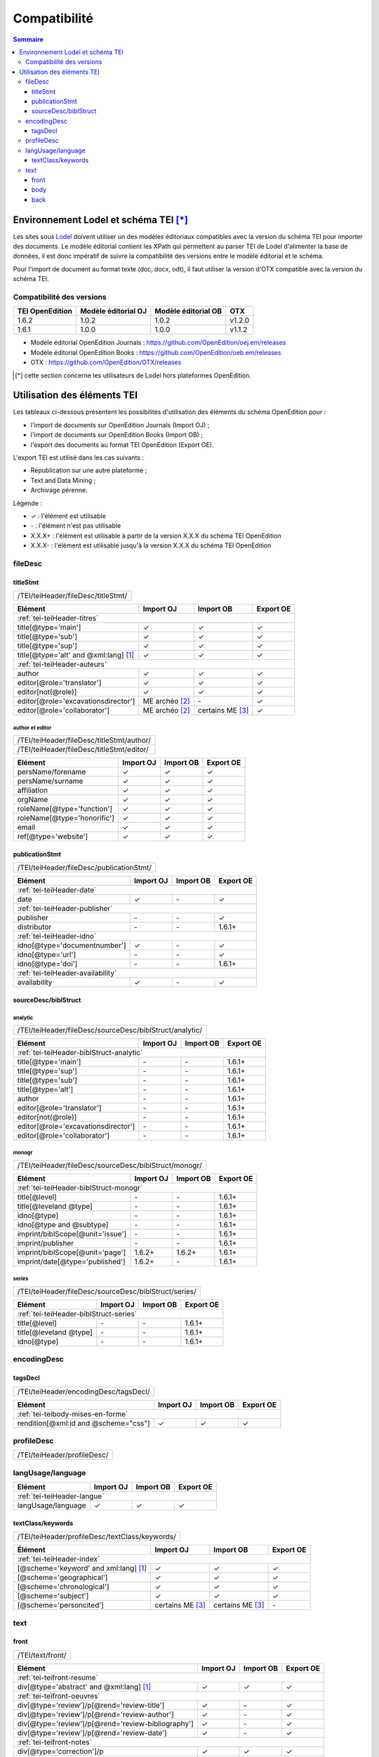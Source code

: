 .. _compatibility:

.. role:: xpath

Compatibilité 
##########################################


.. contents:: Sommaire
   :depth: 3



.. _compatibility-lodel:


Environnement Lodel et schéma TEI [*]_
=========================================

Les sites sous `Lodel <https://github.com/OpenEdition/lodel>`_ doivent utiliser un des modèles éditoriaux compatibles avec la version du schéma TEI pour importer des documents. Le modèle éditorial contient les XPath qui permettent au parser TEI de Lodel d'alimenter la base de données, il est donc impératif de suivre la compatibilité des versions entre le modèle éditorial et le schéma.

Pour l'import de document au format texte (doc, docx, odt), il faut utiliser la version d'OTX compatible avec la version du schéma TEI. 



Compatibilité des versions
------------------------------------------------------------

+-------------------+-----------------------+----------------------+-----------------+
| TEI OpenEdition   | Modèle éditorial OJ   | Modèle éditorial OB  | OTX             |
+===================+=======================+======================+=================+
| 1.6.2             | 1.0.2                 | 1.0.2                | v1.2.0          |
+-------------------+-----------------------+----------------------+-----------------+
| 1.6.1             | 1.0.0                 | 1.0.0                | v1.1.2          |
+-------------------+-----------------------+----------------------+-----------------+


- Modèle éditorial OpenEdition Journals : `<https://github.com/OpenEdition/oej.em/releases>`_
- Modèle éditorial OpenEdition Books : `<https://github.com/OpenEdition/oeb.em/releases>`_
- OTX : `<https://github.com/OpenEdition/OTX/releases>`_


.. [*] cette section concerne les utilisateurs de Lodel hors plateformes OpenEdition.


.. _tei-application:




Utilisation des éléments TEI
============================================================

Les tableaux ci-dessous présentent les possibilités d'utilisation des éléments du schéma OpenEdition pour : 

- l'import de documents sur OpenEdition Journals (Import OJ) ; 
- l'import de documents sur OpenEdition Books (Import OB) ;
- l'export des documents au format TEI OpenEdition (Export OE).

L'export TEI est utilisé dans les cas suivants :

- Republication sur une autre plateforme ;
- Text and Data Mining ;
- Archivage pérenne.

Légende :

- ✓ : l'élément est utilisable
- \- : l'élément n'est pas utilisable
- X.X.X+ : l'élément est utilisable à partir de la version X.X.X du schéma TEI OpenEdition
- X.X.X- : l'élément est utilisable jusqu'à la version X.X.X du schéma TEI OpenEdition


.. .. sectnum::
..   :depth: 4
..   :start: 3

fileDesc
------------------------------------------------------------

titleStmt
************************************************************

+--------------------------------------------------------------------------------------------------------+
| :xpath:`/TEI/teiHeader/fileDesc/titleStmt/`                                                            | 
+--------------------------------------------------------------------------------------------------------+

+------------------------------------------------+-----------------------+------------------+-----------------+
| Elément                                        | Import OJ             | Import OB        | Export OE       |
+================================================+=======================+==================+=================+
| :ref:`tei-teiHeader-titres`                                                                                 |
+------------------------------------------------+-----------------------+------------------+-----------------+
| :xpath:`title[@type='main']`                   | ✓                     | ✓                | ✓               |
+------------------------------------------------+-----------------------+------------------+-----------------+
| :xpath:`title[@type='sub']`                    | ✓                     | ✓                | ✓               |
+------------------------------------------------+-----------------------+------------------+-----------------+
| :xpath:`title[@type='sup']`                    | ✓                     | ✓                | ✓               |
+------------------------------------------------+-----------------------+------------------+-----------------+
| :xpath:`title[@type='alt' and @xml:lang]` [1]_ | ✓                     | ✓                | ✓               |
+------------------------------------------------+-----------------------+------------------+-----------------+
| :ref:`tei-teiHeader-auteurs`                                                                                |
+------------------------------------------------+-----------------------+------------------+-----------------+
| :xpath:`author`                                | ✓                     | ✓                | ✓               |
+------------------------------------------------+-----------------------+------------------+-----------------+
| :xpath:`editor[@role='translator']`            | ✓                     | ✓                | ✓               |
+------------------------------------------------+-----------------------+------------------+-----------------+
| :xpath:`editor[not(@role)]`                    | ✓                     | ✓                | ✓               |
+------------------------------------------------+-----------------------+------------------+-----------------+
| :xpath:`editor[@role='excavationsdirector']`   | ME archéo [2]_        | \-               | ✓               |
+------------------------------------------------+-----------------------+------------------+-----------------+
| :xpath:`editor[@role='collaborator']`          | ME archéo [2]_        | certains ME [3]_ | ✓               |
+------------------------------------------------+-----------------------+------------------+-----------------+

author et editor
^^^^^^^^^^^^^^^^^^^^^^^^^^^^^^^^^^^^^^^

+-------------------------------------------+-----------------------+-------------+-----------------+
| :xpath:`/TEI/teiHeader/fileDesc/titleStmt/author/`                                                |
+-------------------------------------------+-----------------------+-------------+-----------------+
| :xpath:`/TEI/teiHeader/fileDesc/titleStmt/editor/`                                                |
+-------------------------------------------+-----------------------+-------------+-----------------+


+-------------------------------------------+-----------------------+-------------+-----------------+
| Elément                                   | Import OJ             | Import OB   | Export OE       |
+===========================================+=======================+=============+=================+
| :xpath:`persName/forename`                | ✓                     | ✓           | ✓               |
+-------------------------------------------+-----------------------+-------------+-----------------+
| :xpath:`persName/surname`                 | ✓                     | ✓           | ✓               |
+-------------------------------------------+-----------------------+-------------+-----------------+
| :xpath:`affiliation`                      | ✓                     | ✓           | ✓               |
+-------------------------------------------+-----------------------+-------------+-----------------+
| :xpath:`orgName`                          | ✓                     | ✓           | ✓               |
+-------------------------------------------+-----------------------+-------------+-----------------+
| :xpath:`roleName[@type='function']`       | ✓                     | ✓           | ✓               |
+-------------------------------------------+-----------------------+-------------+-----------------+
| :xpath:`roleName[@type='honorific']`      | ✓                     | ✓           | ✓               |
+-------------------------------------------+-----------------------+-------------+-----------------+
| :xpath:`email`                            | ✓                     | ✓           | ✓               |
+-------------------------------------------+-----------------------+-------------+-----------------+
| :xpath:`ref[@type='website']`             | ✓                     | ✓           | ✓               |
+-------------------------------------------+-----------------------+-------------+-----------------+

  
publicationStmt
************************************************************

+-------------------------------------------+-----------------------+-------------+-----------------+
| :xpath:`/TEI/teiHeader/fileDesc/publicationStmt/`                                                 |
+-------------------------------------------+-----------------------+-------------+-----------------+
 

+-------------------------------------------+-----------------------+-------------+-----------------+
| Elément                                   | Import OJ             | Import OB   | Export OE       |
+===========================================+=======================+=============+=================+
| :ref:`tei-teiHeader-date`                                                                         |
+-------------------------------------------+-----------------------+-------------+-----------------+
| :xpath:`date`                             | ✓                     | \-          | ✓               |
+-------------------------------------------+-----------------------+-------------+-----------------+
| :ref:`tei-teiHeader-publisher`                                                                    |
+-------------------------------------------+-----------------------+-------------+-----------------+
| :xpath:`publisher`                        | \-                    | \-          | ✓               |
+-------------------------------------------+-----------------------+-------------+-----------------+
| :xpath:`distributor`                      | \-                    | \-          | 1.6.1+          |
+-------------------------------------------+-----------------------+-------------+-----------------+
| :ref:`tei-teiHeader-idno`                                                                         |
+-------------------------------------------+-----------------------+-------------+-----------------+
| :xpath:`idno[@type='documentnumber']`     | ✓                     | \-          | ✓               |
+-------------------------------------------+-----------------------+-------------+-----------------+
| :xpath:`idno[@type='url']`                | \-                    | \-          | ✓               |
+-------------------------------------------+-----------------------+-------------+-----------------+
| :xpath:`idno[@type='doi']`                | \-                    | \-          | 1.6.1+          |
+-------------------------------------------+-----------------------+-------------+-----------------+
| :ref:`tei-teiHeader-availability`                                                                 |
+-------------------------------------------+-----------------------+-------------+-----------------+
| :xpath:`availability`                     | ✓                     | \-          | ✓               |
+-------------------------------------------+-----------------------+-------------+-----------------+


sourceDesc/biblStruct
************************************************************

analytic
^^^^^^^^^^^^^^^^^^^^^^^^^^^^^^^^^^^^^^^

+---------------------------------------------------------------------------------------------------+
| :xpath:`/TEI/teiHeader/fileDesc/sourceDesc/biblStruct/analytic/`                                  |
+---------------------------------------------------------------------------------------------------+
 

+-----------------------------------------------+-----------------------+-------------+-----------------+
| Elément                                       | Import OJ             | Import OB   | Export OE       |
+===============================================+=======================+=============+=================+
| :ref:`tei-teiHeader-biblStruct-analytic`                                                              |
+-----------------------------------------------+-----------------------+-------------+-----------------+
| :xpath:`title[@type='main']`                  | \-                    | \-          | 1.6.1+          |
+-----------------------------------------------+-----------------------+-------------+-----------------+
| :xpath:`title[@type='sup']`                   | \-                    | \-          | 1.6.1+          |
+-----------------------------------------------+-----------------------+-------------+-----------------+
| :xpath:`title[@type='sub']`                   | \-                    | \-          | 1.6.1+          |
+-----------------------------------------------+-----------------------+-------------+-----------------+
| :xpath:`title[@type='alt']`                   | \-                    | \-          | 1.6.1+          |
+-----------------------------------------------+-----------------------+-------------+-----------------+
| :xpath:`author`                               | \-                    | \-          | 1.6.1+          |
+-----------------------------------------------+-----------------------+-------------+-----------------+
| :xpath:`editor[@role='translator']`           | \-                    | \-          | 1.6.1+          |
+-----------------------------------------------+-----------------------+-------------+-----------------+
| :xpath:`editor[not(@role)]`                   | \-                    | \-          | 1.6.1+          |
+-----------------------------------------------+-----------------------+-------------+-----------------+
| :xpath:`editor[@role='excavationsdirector']`  | \-                    | \-          | 1.6.1+          |
+-----------------------------------------------+-----------------------+-------------+-----------------+
| :xpath:`editor[@role='collaborator']`         | \-                    | \-          | 1.6.1+          |
+-----------------------------------------------+-----------------------+-------------+-----------------+


monogr
^^^^^^^^^^^^^^^^^^^^^^^^^^^^^^^^^^^^^^^

+---------------------------------------------------------------------------------------------------+
| :xpath:`/TEI/teiHeader/fileDesc/sourceDesc/biblStruct/monogr/`                                    |
+---------------------------------------------------------------------------------------------------+
 

+-----------------------------------------------+------------+-------------+------------+
| Elément                                       | Import OJ  | Import OB   | Export OE  |
+===============================================+============+=============+============+
| :ref:`tei-teiHeader-biblStruct-monogr`                                                |
+-----------------------------------------------+------------+-------------+------------+
| :xpath:`title[@level]`                        | \-         | \-          | 1.6.1+     |
+-----------------------------------------------+------------+-------------+------------+
| :xpath:`title[@leveland @type]`               | \-         | \-          | 1.6.1+     |
+-----------------------------------------------+------------+-------------+------------+
| :xpath:`idno[@type]`                          | \-         | \-          | 1.6.1+     |
+-----------------------------------------------+------------+-------------+------------+
| :xpath:`idno[@type and @subtype]`             | \-         | \-          | 1.6.1+     |
+-----------------------------------------------+------------+-------------+------------+
| :xpath:`imprint/biblScope[@unit='issue']`     | \-         | \-          | 1.6.1+     |
+-----------------------------------------------+------------+-------------+------------+
| :xpath:`imprint/publisher`                    | \-         | \-          | 1.6.1+     |
+-----------------------------------------------+------------+-------------+------------+
| :xpath:`imprint/biblScope[@unit='page']`      | 1.6.2+     | 1.6.2+      | 1.6.1+     |
+-----------------------------------------------+------------+-------------+------------+
| :xpath:`imprint/date[@type='published']`      | 1.6.2+     | \-          | 1.6.1+     |
+-----------------------------------------------+------------+-------------+------------+

series
^^^^^^^^^^^^^^^^^^^^^^^^^^^^^^^^^^^^^^^

+---------------------------------------------------------------------------------------------------+
| :xpath:`/TEI/teiHeader/fileDesc/sourceDesc/biblStruct/series/`                                    |
+---------------------------------------------------------------------------------------------------+
 

+-----------------------------------------------+------------+-------------+------------+
| Elément                                       | Import OJ  | Import OB   | Export OE  |
+===============================================+============+=============+============+
| :ref:`tei-teiHeader-biblStruct-series`                                                |
+-----------------------------------------------+------------+-------------+------------+
| :xpath:`title[@level]`                        | \-         | \-          | 1.6.1+     |
+-----------------------------------------------+------------+-------------+------------+
| :xpath:`title[@leveland @type]`               | \-         | \-          | 1.6.1+     |
+-----------------------------------------------+------------+-------------+------------+
| :xpath:`idno[@type]`                          | \-         | \-          | 1.6.1+     |
+-----------------------------------------------+------------+-------------+------------+


encodingDesc
------------------------------------------------------------

tagsDecl
************************************************************

+-------------------------------------------+-----------------------+-------------+-----------------+
| :xpath:`/TEI/teiHeader/encodingDesc/tagsDecl/`                                                    |
+-------------------------------------------+-----------------------+-------------+-----------------+

  
+-----------------------------------------------+-----------------------+-------------+-----------------+
| Elément                                       | Import OJ             | Import OB   | Export OE       |
+===============================================+=======================+=============+=================+
| :ref:`tei-teibody-mises-en-forme`                                                                     |
+-----------------------------------------------+-----------------------+-------------+-----------------+
| :xpath:`rendition[@xml:id and @scheme="css"]` | ✓                     | ✓           | ✓               |
+-----------------------------------------------+-----------------------+-------------+-----------------+


profileDesc
------------------------------------------------------------

+-------------------------------------------+-----------------------+-------------+-----------------+
| :xpath:`/TEI/teiHeader/profileDesc/`                                                              |
+-------------------------------------------+-----------------------+-------------+-----------------+

langUsage/language
------------------------------------------------------------

+-------------------------------------------+-----------------------+-------------+-----------------+
| Elément                                   | Import OJ             | Import OB   | Export OE       |
+===========================================+=======================+=============+=================+
| :ref:`tei-teiHeader-langue`                                                                       |
+-------------------------------------------+-----------------------+-------------+-----------------+
| :xpath:`langUsage/language`               | ✓                     | ✓           | ✓               |
+-------------------------------------------+-----------------------+-------------+-----------------+


textClass/keywords
************************************************************


+-------------------------------------------+-----------------------+-------------+-----------------+
| :xpath:`/TEI/teiHeader/profileDesc/textClass/keywords/`                                           |
+-------------------------------------------+-----------------------+-------------+-----------------+ 

+----------------------------------------------------+-----------------------+-----------------------+-----------------+
| Élément                                            | Import OJ             | Import OB             | Export OE       |
+====================================================+=======================+=======================+=================+
| :ref:`tei-teiHeader-index`                                                                                           |
+----------------------------------------------------+-----------------------+-----------------------+-----------------+
| :xpath:`[@scheme='keyword' and xml:lang]` [1]_     | ✓                     | ✓                     | ✓               |
+----------------------------------------------------+-----------------------+-----------------------+-----------------+
| :xpath:`[@scheme='geographical']`                  | ✓                     | ✓                     | ✓               |
+----------------------------------------------------+-----------------------+-----------------------+-----------------+
| :xpath:`[@scheme='chronological']`                 | ✓                     | ✓                     | ✓               |
+----------------------------------------------------+-----------------------+-----------------------+-----------------+
| :xpath:`[@scheme='subject']`                       | ✓                     | ✓                     | ✓               |
+----------------------------------------------------+-----------------------+-----------------------+-----------------+
| :xpath:`[@scheme='personcited']`                   | certains ME [3]_      | certains ME [3]_      | \-              |
+----------------------------------------------------+-----------------------+-----------------------+-----------------+
 


text
------------------------------------------------------------

front
************************************************************

+-------------------------------------------+-----------------------+-------------+-----------------+
| :xpath:`/TEI/text/front/`                                                                         |
+-------------------------------------------+-----------------------+-------------+-----------------+ 


+--------------------------------------------------------------+-----------------------+-------------+-----------------+
| Elément                                                      | Import OJ             | Import OB   | Export OE       |
+==============================================================+=======================+=============+=================+
| :ref:`tei-teifront-resume`                                                                                           |
+--------------------------------------------------------------+-----------------------+-------------+-----------------+
| :xpath:`div[@type='abstract' and @xml:lang]` [1]_            | ✓                     | ✓           | ✓               |
+--------------------------------------------------------------+-----------------------+-------------+-----------------+
| :ref:`tei-teifront-oeuvres`                                                                                          |
+--------------------------------------------------------------+-----------------------+-------------+-----------------+
| :xpath:`div[@type='review']/p[@rend='review-title']`         | ✓                     | \-          | ✓               |
+--------------------------------------------------------------+-----------------------+-------------+-----------------+
| :xpath:`div[@type='review']/p[@rend='review-author']`        | ✓                     | \-          | ✓               |
+--------------------------------------------------------------+-----------------------+-------------+-----------------+
| :xpath:`div[@type='review']/p[@rend='review-bibliography']`  | ✓                     | \-          | ✓               |
+--------------------------------------------------------------+-----------------------+-------------+-----------------+
| :xpath:`div[@type='review']/p[@rend='review-date']`          | ✓                     | \-          | ✓               |
+--------------------------------------------------------------+-----------------------+-------------+-----------------+
| :ref:`tei-teifront-notes`                                                                                            |
+--------------------------------------------------------------+-----------------------+-------------+-----------------+
| :xpath:`div[@type='correction']/p`                           | ✓                     | ✓           | ✓               |
+--------------------------------------------------------------+-----------------------+-------------+-----------------+
| :xpath:`div[@type='dedication']/p`                           | ✓                     | ✓           | ✓               |
+--------------------------------------------------------------+-----------------------+-------------+-----------------+
| :xpath:`div[@type='ack']/tei:p`                              | ✓                     | ✓           | ✓               |
+--------------------------------------------------------------+-----------------------+-------------+-----------------+
| :xpath:`note[@type='author']/p`                              | 1.6.2+                | 1.6.2+      | 1.6.1+          |
+--------------------------------------------------------------+-----------------------+-------------+-----------------+
| :xpath:`note[@type='publisher']/p`                           | 1.6.2+                | 1.6.2+      | 1.6.1+          |
+--------------------------------------------------------------+-----------------------+-------------+-----------------+


body
************************************************************

+----------------------------------------------------+-----------------------+-------------+-----------------+
| :xpath:`/TEI/text/body/`                                                                                   |
+----------------------------------------------------+-----------------------+-------------+-----------------+ 


+-------------------------------------------------------------+-----------------------+-------------+-----------------+
| Elément                                                     | Import OJ             | Import OB   | Export OE       |
+=============================================================+=======================+=============+=================+
| :ref:`tei-teibody-intertitres`                                                                                      |
+-------------------------------------------------------------+-----------------------+-------------+-----------------+
| :xpath:`div`                                                | ✓                     | ✓           | ✓               |
+-------------------------------------------------------------+-----------------------+-------------+-----------------+
| :xpath:`head[@subtype='leveln']`                            | ✓                     | ✓           | ✓               |
+-------------------------------------------------------------+-----------------------+-------------+-----------------+
| :ref:`tei-teibody-notes`                                                                                            |
+-------------------------------------------------------------+-----------------------+-------------+-----------------+
| :xpath:`note[@place='foot' and @n]/p`                       | ✓                     | ✓           | ✓               |
+-------------------------------------------------------------+-----------------------+-------------+-----------------+
| :xpath:`note[@place='end' and @n]/p`                        | ✓                     | ✓           | ✓               |
+-------------------------------------------------------------+-----------------------+-------------+-----------------+
| :ref:`tei-teibody-mises-en-forme`                                                                                   |
+-------------------------------------------------------------+-----------------------+-------------+-----------------+
| :xpath:`hi[@rend]` [4]_                                     | ✓                     | ✓           | ✓               |
+-------------------------------------------------------------+-----------------------+-------------+-----------------+
| :ref:`tei-teibody-citations`                                                                                        |
+-------------------------------------------------------------+-----------------------+-------------+-----------------+
| :xpath:`q[@rend='quotation']`                               | ✓                     | ✓           | ✓               |
+-------------------------------------------------------------+-----------------------+-------------+-----------------+
| :xpath:`q[@rend='quotation2']`                              | ✓                     | ✓           | ✓               |
+-------------------------------------------------------------+-----------------------+-------------+-----------------+
| :xpath:`q[@rend='quotation3']`                              | ✓                     | ✓           | ✓               |
+-------------------------------------------------------------+-----------------------+-------------+-----------------+
| :ref:`tei-teibody-paragraphes`                                                                                      |
+-------------------------------------------------------------+-----------------------+-------------+-----------------+
| :xpath:`p[@rend='answer']`                                  | ✓                     | ✓           | ✓               |
+-------------------------------------------------------------+-----------------------+-------------+-----------------+
| :xpath:`p[@rend='noindent']`                                | ✓                     | ✓           | ✓               |
+-------------------------------------------------------------+-----------------------+-------------+-----------------+
| :xpath:`p[@rend='box']`                                     | ✓                     | ✓           | ✓               |
+-------------------------------------------------------------+-----------------------+-------------+-----------------+
| :xpath:`p[@rend='epigraph']`                                | ✓                     | ✓           | ✓               |
+-------------------------------------------------------------+-----------------------+-------------+-----------------+
| :xpath:`p[@rend='break']`                                   | ✓                     | ✓           | ✓               |
+-------------------------------------------------------------+-----------------------+-------------+-----------------+
| :ref:`tei-teibody-listes`                                                                                           |
+-------------------------------------------------------------+-----------------------+-------------+-----------------+
| :xpath:`list[@type='unordered']/item`                       | ✓                     | ✓           | ✓               |
+-------------------------------------------------------------+-----------------------+-------------+-----------------+
| :xpath:`list[@type='ordered']/item`                         | ✓                     | ✓           | ✓               |
+-------------------------------------------------------------+-----------------------+-------------+-----------------+
| :ref:`tei-teibody-tableaux`                                                                                         |
+-------------------------------------------------------------+-----------------------+-------------+-----------------+
| :xpath:`table`                                              | ✓                     | ✓           | ✓               |
+-------------------------------------------------------------+-----------------------+-------------+-----------------+
| :xpath:`row`                                                | ✓                     | ✓           | ✓               |
+-------------------------------------------------------------+-----------------------+-------------+-----------------+
| :xpath:`cell[@rows and @cols]`                              | ✓                     | ✓           | ✓               |
+-------------------------------------------------------------+-----------------------+-------------+-----------------+
| :ref:`tei-teibody-liens`                                                                                            |
+-------------------------------------------------------------+-----------------------+-------------+-----------------+
| :xpath:`ref[@target]`                                       | ✓                     | ✓           | ✓               |
+-------------------------------------------------------------+-----------------------+-------------+-----------------+
| :ref:`tei-teibody-illustrations`                                                                                    |
+-------------------------------------------------------------+-----------------------+-------------+-----------------+
| :xpath:`p/figure/graphic[@url]`                             | ✓                     | ✓           | ✓               |
+-------------------------------------------------------------+-----------------------+-------------+-----------------+
| :xpath:`p[@rend='figure-title']`                            | ✓                     | ✓           | ✓               |
+-------------------------------------------------------------+-----------------------+-------------+-----------------+
| :xpath:`p[@rend='figure-legend']`                           | ✓                     | ✓           | ✓               |
+-------------------------------------------------------------+-----------------------+-------------+-----------------+
| :xpath:`p[@rend='figure-license']`                          | ✓                     | ✓           | ✓               |
+-------------------------------------------------------------+-----------------------+-------------+-----------------+
| :ref:`tei-teibody-formule`                                                                                          |
+-------------------------------------------------------------+-----------------------+-------------+-----------------+
| :xpath:`formula[@notation='latex']` [5]_                    | ✓                     | ✓           | ✓               |
+-------------------------------------------------------------+-----------------------+-------------+-----------------+
| :ref:`tei-teibody-code`                                                                                             |
+-------------------------------------------------------------+-----------------------+-------------+-----------------+
| :xpath:`code[@lang]`                                        | ✓                     | ✓           | ✓               |
+-------------------------------------------------------------+-----------------------+-------------+-----------------+
| :ref:`tei-teibody-linguistique`                                                                                     |
+-------------------------------------------------------------+-----------------------+-------------+-----------------+
| :xpath:`quote[@type and @n]/quote`                          | ✓                     | ✓           | ✓               |
+-------------------------------------------------------------+-----------------------+-------------+-----------------+
| :xpath:`quote[@type and @n]/seg`                            | ✓                     | ✓           | ✓               |
+-------------------------------------------------------------+-----------------------+-------------+-----------------+
| :xpath:`quote[@type and @n]/bibl`                           | ✓                     | ✓           | ✓               |
+-------------------------------------------------------------+-----------------------+-------------+-----------------+
| :xpath:`quote[@type and @n]/gloss`                          | ✓                     | ✓           | \-              |
+-------------------------------------------------------------+-----------------------+-------------+-----------------+


back
************************************************************

+---------------------------------------------------------------------------------------------------+
| :xpath:`/TEI/text/back/`                                                                          |
+---------------------------------------------------------------------------------------------------+ 


+-----------------------------------------------------------------------+-----------------------+-------------+-----------------+
| Elément                                                               | Import OJ             | Import OB   | Export OE       |
+=======================================================================+=======================+=============+=================+
| :ref:`tei-teiback-biblio`                                                                                                     |
+-----------------------------------------------------------------------+-----------------------+-------------+-----------------+
| :xpath:`div[@type='bibliography']/listBibl`                           | ✓                     | ✓           | ✓               |
+-----------------------------------------------------------------------+-----------------------+-------------+-----------------+
| :xpath:`div[@type='bibliography']/listBibl/bibl`                      | ✓                     | ✓           | ✓               |
+-----------------------------------------------------------------------+-----------------------+-------------+-----------------+
| :xpath:`div[@type='bibliography']/listBibl/head[@subtype='leveln']`   | ✓                     | ✓           | ✓               |
+-----------------------------------------------------------------------+-----------------------+-------------+-----------------+
| :ref:`tei-teiback-annexes`                                                                                                    |
+-----------------------------------------------------------------------+-----------------------+-------------+-----------------+
| :xpath:`div[@type='appendix']`                                        | ✓                     | ✓           | ✓               |
+-----------------------------------------------------------------------+-----------------------+-------------+-----------------+


.. [1] la valeur de l'attribut ``xml:lang`` doit être au format ISO 639-1.
.. [2] Certaines revues d'archéologie ont une modèle éditorial "archéo" proposant des éléments supplémentaires par rapport au modèle éditorial générique.
.. [3] Certaines revues ou éditeurs bénéficient d'un modèle éditorial contenant des éléments supplémentaires par rapport au modèle éditorial générique.
.. [4] valeurs autorisées pour l'attribut 'rend' de l'élément ``<hi>`` : ``italic``, ``bold``, ``sup``, ``sub``, ``uppercase``, ``small-caps``, ``underline``.
.. [5] Certains sites utilisent MathJax pour interpréter les formules LaTeX dans le navigateur.



